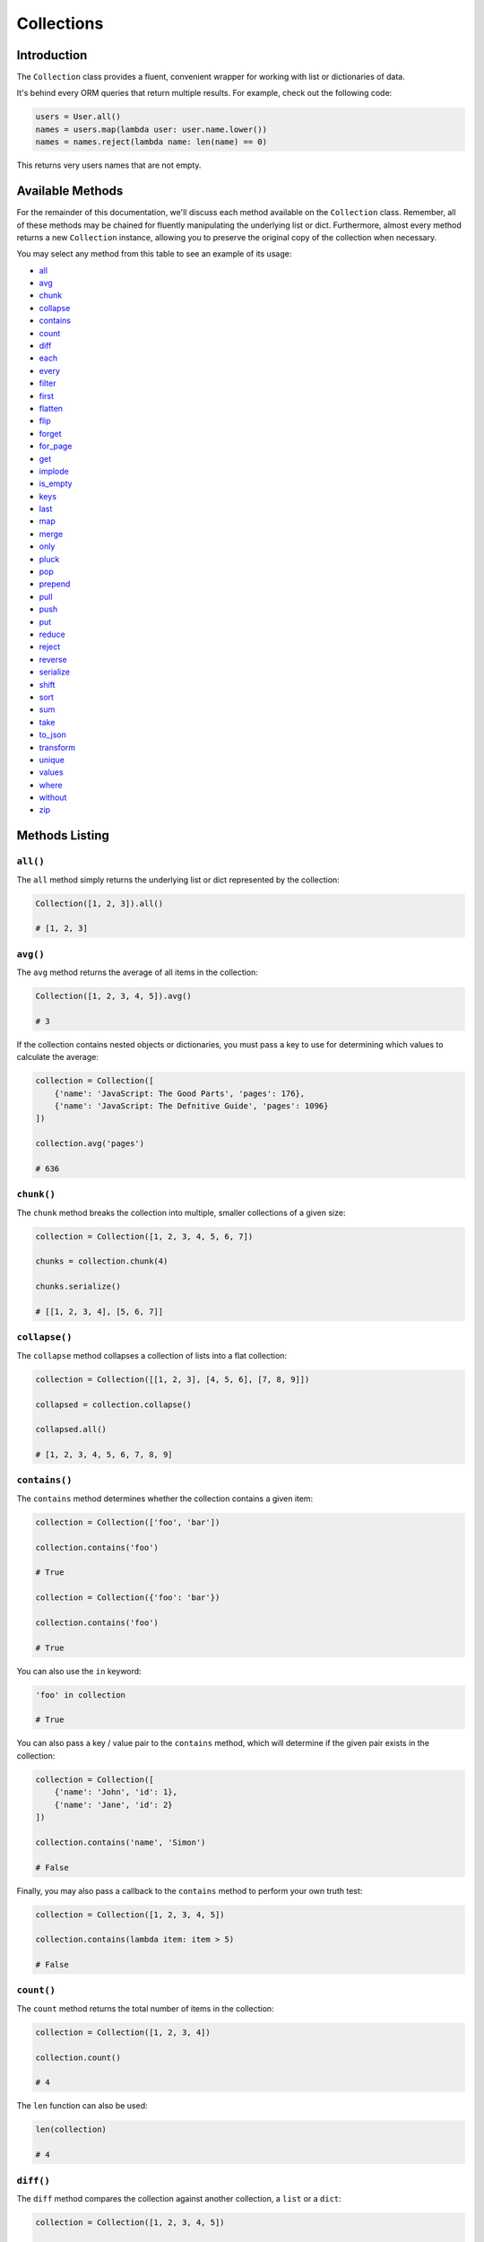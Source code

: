 .. _Collections:

Collections
###########

Introduction
============

The ``Collection`` class provides a fluent, convenient wrapper for working with list or dictionaries of data.

It's behind every ORM queries that return multiple results.
For example, check out the following code:

.. code-block:: python

    users = User.all()
    names = users.map(lambda user: user.name.lower())
    names = names.reject(lambda name: len(name) == 0)

This returns very users names that are not empty.


Available Methods
=================

For the remainder of this documentation, we'll discuss each method available on the ``Collection`` class.
Remember, all of these methods may be chained for fluently manipulating the underlying list or dict.
Furthermore, almost every method returns a new ``Collection`` instance,
allowing you to preserve the original copy of the collection when necessary.

You may select any method from this table to see an example of its usage:

* all_
* avg_
* chunk_
* collapse_
* contains_
* count_
* diff_
* each_
* every_
* filter_
* first_
* flatten_
* flip_
* forget_
* for_page_
* get_
* implode_
* is_empty_
* keys_
* last_
* map_
* merge_
* only_
* pluck_
* pop_
* prepend_
* pull_
* push_
* put_
* reduce_
* reject_
* reverse_
* serialize_
* shift_
* sort_
* sum_
* take_
* to_json_
* transform_
* unique_
* values_
* where_
* without_
* zip_


Methods Listing
===============

.. _all:

``all()``
---------

The ``all`` method simply returns the underlying list or dict represented by the collection:

.. code-block:: python

    Collection([1, 2, 3]).all()

    # [1, 2, 3]


.. _avg:

``avg()``
---------

The ``avg`` method returns the average of all items in the collection:

.. code-block:: python

    Collection([1, 2, 3, 4, 5]).avg()

    # 3

If the collection contains nested objects or dictionaries, you must pass a key to use for determining
which values to calculate the average:

.. code-block:: python

    collection = Collection([
        {'name': 'JavaScript: The Good Parts', 'pages': 176},
        {'name': 'JavaScript: The Defnitive Guide', 'pages': 1096}
    ])

    collection.avg('pages')

    # 636


.. _chunk:

``chunk()``
-----------

The ``chunk`` method breaks the collection into multiple, smaller collections of a given size:

.. code-block:: python

    collection = Collection([1, 2, 3, 4, 5, 6, 7])

    chunks = collection.chunk(4)

    chunks.serialize()

    # [[1, 2, 3, 4], [5, 6, 7]]


.. _collapse:

``collapse()``
--------------

The ``collapse`` method collapses a collection of lists into a flat collection:

.. code-block:: python

    collection = Collection([[1, 2, 3], [4, 5, 6], [7, 8, 9]])

    collapsed = collection.collapse()

    collapsed.all()

    # [1, 2, 3, 4, 5, 6, 7, 8, 9]


.. _contains:

``contains()``
--------------

The ``contains`` method determines whether the collection contains a given item:

.. code-block:: python

    collection = Collection(['foo', 'bar'])

    collection.contains('foo')

    # True

    collection = Collection({'foo': 'bar'})

    collection.contains('foo')

    # True

You can also use the ``in`` keyword:

.. code-block:: python

    'foo' in collection

    # True

You can also pass a key / value pair to the ``contains`` method,
which will determine if the given pair exists in the collection:

.. code-block:: python

    collection = Collection([
        {'name': 'John', 'id': 1},
        {'name': 'Jane', 'id': 2}
    ])

    collection.contains('name', 'Simon')

    # False

Finally, you may also pass a callback to the ``contains`` method to perform your own truth test:


.. code-block:: python

    collection = Collection([1, 2, 3, 4, 5])

    collection.contains(lambda item: item > 5)

    # False


.. _count:

``count()``
-----------

The ``count`` method returns the total number of items in the collection:

.. code-block:: python

    collection = Collection([1, 2, 3, 4])

    collection.count()

    # 4

The ``len`` function can also be used:

.. code-block:: python

    len(collection)

    # 4


.. _diff:

``diff()``
----------

The ``diff`` method compares the collection against another collection, a ``list`` or a ``dict``:

.. code-block:: python

    collection = Collection([1, 2, 3, 4, 5])

    diff = collection.diff([2, 4, 6, 8])

    diff.all()

    # [1, 3, 5]


.. _each:

``each()``
----------

The ``each`` method iterates over the items in the collection and passes each item to a given callback:

.. code-block:: python

    posts.each(lambda post: post.author().save(author))

Return ``False`` from your callback to break out of the loop:

.. code-block:: python

    posts.each(lambda post: post.author().save(author) if author.name == 'John' else False)


.. _every:

``every()``
-----------

The ``every`` method creates a new collection consisting of every n-th element:

.. code-block:: python

    collection = Collection(['a', 'b', 'c', 'd', 'e', 'f'])

    collection.every(4).all()

    # ['a', 'e']

You can optionally pass the offset as the second argument:


.. code-block:: python

    collection.every(4, 1).all()

    # ['b', 'f']


.. _filter:

``filter()``
------------

The ``filter`` method filters the collection by a given callback,
keeping only those items that pass a given truth test:

.. code-block:: python

    collection = Collection([1, 2, 3, 4])

    filtered = collection.filter(lambda item: item > 2)

    filtered.all()

    # [3, 4]


.. _first:

``first()``
-----------

The ``first`` method returns the first element in the collection
that passes a given truth test:

.. code-block:: python

    collection = Collection([1, 2, 3, 4])

    collection.first(lambda item: item > 2)

    # 3

You can also call the ``first`` method with no arguments
to get the first element in the collection.
If the collection is empty, ``None`` is returned:

.. code-block:: python

    collection.first()

    # 1


.. _flatten:

``flatten()``
-------------

The ``flatten`` method flattens a multi-dimensional collection into a single dimension:

.. code-block:: python

    collection = Collection({'name': 'john', 'products': ['Desk', 'Chair']})

    flattened = collection.flatten()

    flattened.all()

    # ['john', 'Desk', 'Chair']


.. _flip:

``flip()``
----------

The ``flip`` method swaps the collection's keys with their corresponding values:

.. code-block:: python

    collection = Collection({'name': 'john', 'votes': 100})

    flipped = collection.flip()

    flipped.all()

    # {'john': 'name', 100: 'votes'}


.. _forget:

``forget()``
------------

The ``forget`` method removes an item from the collection by its key:

.. code-block:: python

    collection = Collection({'name': 'john', 'votes': 100})

    collection.forget('name')

    collection.all()

    # {'votes': 100}

.. warning::

    Unlike most other collection methods, ``forget`` does not return a new modified collection;
    it modifies the collection it is called on.


.. _for_page:

``for_page()``
--------------

The ``for_page`` method returns a new collection containing
the items that would be present on a given page number:

.. code-block:: python

    collection = Collection([1, 2, 3, 4, 5, 6, 7, 8, 9])

    chunk = collection.for_page(2, 3)

    chunk.all()

    # 4, 5, 6

The method requires the page number and the number of items to show per page, respectively.


.. _get:

``get()``
---------

The ``get`` method returns the item at a given key. If the key does not exist, ``None`` is returned:

.. code-block:: python

    collection = Collection({'name': 'john', 'votes': 100})

    collection.get('name')

    # john

    collection = Collection([1, 2, 3])

    collection.get(3)

    # None

You can optionally pass a default value as the second argument:

.. code-block:: python

    collection = Collection({'name': 'john', 'votes': 100})

    collection.get('foo', 'default-value')

    # default-value


.. _implode:

``implode()``
-------------

The ``implode`` method joins the items in a collection.
Its arguments depend on the type of items in the collection.

If the collection contains dictionaries or objects,
you must pass the key of the attributes you wish to join,
and the "glue" string you wish to place between the values:

.. code-block:: python

    collection = Collection([
        {'account_id': 1, 'product': 'Desk'},
        {'account_id': 2, 'product': 'Chair'}
    ])

    collection.implode('product', ', ')

    # Desk, Chair

If the collection contains simple strings,
simply pass the "glue" as the only argument to the method:

.. code-block:: python

    collection = Collection(['foo', 'bar', 'baz'])

    collection.implode('-')

    # foo-bar-baz


.. _is_empty:

``is_empty()``
--------------

The ``is_empty`` method returns ``True`` if the collection is empty; otherwise, ``False`` is returned:

.. code-block:: python

    Collection([]).is_empty()

    # True


.. _keys:

``keys()``
----------

The ``keys`` method returns all of the collection's keys:

.. code-block:: python

    collection = Collection({
        'account_id': 1,
        'product': 'Desk'
    })

    keys = collection.keys()

    keys.all()

    # ['account_id', 'product']


.. _last:

``last()``
----------

The ``last`` method returns the last element in the collection that passes a given truth test:

.. code-block:: python

    collection = Collection([1, 2, 3, 4])

    last = collection.last(lambda item: item < 3)

    # 2

You can also call the ``last`` method with no arguments to get the last element in the collection.
If the collection is empty, ``None`` is returned:

.. code-block:: python

    collection.last()

    # 4


.. _map:

``map()``
---------

The ``map`` method iterates through the collection and passes each value to the given callback.
The callback is free to modify the item and return it, thus forming a new collection of modified items:

.. code-block:: python

    collection = Collection([1, 2, 3, 4])

    multiplied = collection.map(lambda item: item * 2)

    multiplied.all()

    # [2, 4, 6, 8]

.. warning::

    Like most other collection methods, ``map`` returns a new ``Collection`` instance;
    it does not modify the collection it is called on.
    If you want to transform the original collection, use the transform_ method.


.. _merge:

``merge()``
-----------

The merge method merges the given dict or list into the collection:

.. code-block:: python

    collection = Collection({
        'product_id': 1, 'name': 'Desk'
    })

    collection.merge({
        'price': 100,
        'discount': False
    })

    collection.all()

    # {
    #     'product_id': 1,
    #     'name': 'Desk',
    #     'price': 100,
    #     'discount': False
    # }

For lists collections, the values will be appended to the end of the collection:

.. code-block:: python

    collection = Collection(['Desk', 'Chair'])

    collection.merge(['Bookcase', 'Door'])

    collection.all()

    # ['Desk', 'Chair', 'Bookcase', 'Door']

.. warning::

    Unlike most other collection methods, ``merge`` does not return a new modified collection;
    it modifies the collection it is called on.


.. _only:

``only()``
----------

The ``only`` method returns the items in the collection with the specified keys:

.. code-block:: python

    collection = Collection({
        'product_id': 1,
        'name': 'Desk',
        'price': 100,
        'discount': False
    })

    filtered = collection.only('product_id', 'name')

    filtered.all()

    # {'product_id': 1, 'name': 'Desk'}

For the inverse of ``only``, see the without_ method.


.. _pluck:

``pluck()``
-----------

The ``pluck`` method retrieves all of the collection values for a given key:

.. code-block:: python

    collection = Collection([
        {'product_id': 1, 'product': 'Desk'},
        {'product_id': 2, 'product': 'Chair'}
    ])

    plucked = collection.pluck('product')

    plucked.all()

    # ['Desk', 'Chair']

You can also specify how you wish the resulting collection to be keyed:

.. code-block:: python

    plucked = collection.pluck('name', 'product_id')

    plucked.all()

    # {1: 'Desk', 2: 'Chair'}


.. _pop:

``pop()``
---------

The ``pop`` method removes and returns the last item from the collection:

.. code-block:: python

    collection = Collection([1, 2, 3, 4, 5])

    collection.pop()

    # 5

    collection.all()

    # [1, 2, 3, 4]


.. _prepend:

``prepend()``
-------------

The ``prepend`` method adds an item to the beginning of the collection:

.. code-block:: python

    collection = Collection([1, 2, 3, 4])

    collection.prepend(0)

    collection.all()

    # [0, 1, 2, 3, 4]


.. _pull:

``pull()``
----------

The ``pull`` method removes and returns an item from the collection by its key:

.. code-block:: python

    collection = Collection({
        'product_id': 1, 'product': 'Desk'
    })

    collection.pull('product_id')

    collection.all()

    # {'product': 'Desk'}


.. _push:

``push()``/``append()``
-----------------------

The ``push`` (or ``append``) method appends an item to the end of the collection:

.. code-block:: python

    collection = Collection([1, 2, 3, 4])

    collection.push(5)

    collection.all()

    # [1, 2, 3, 4, 5]


.. _put:

``put()``
---------

The ``put`` method sets the given key and value in the collection:

.. code-block:: python

    collection = Collection({
        'product_id': 1, 'product': 'Desk'
    })

    collection.put('price', 100)

    collection.all()

    # {'product_id': 1, 'product': 'Desk', 'price': 100}

.. note::

    It is equivalent to:

    .. code-block:: python

        collection['price'] = 100


.. _reduce:

``reduce()``
------------

The ``reduce`` method reduces the collection to a single value,
passing the result of each iteration into the subsequent iteration:

.. code-block:: python

    collection = Collection([1, 2, 3])

    collection.reduce(lambda result, item: (result or 0) + item)

    # 6

The value for ``result`` on the first iteration is ``None``;
however, you can specify its initial value by passing a second argument to reduce:

.. code-block:: python

    collection.reduce(lambda result, item: result + item, 4)

    # 10


.. _reject:

``reject()``
------------

The ``reject`` method filters the collection using the given callback.
The callback should return ``True`` for any items it wishes to remove from the resulting collection:

.. code-block:: python

    collection = Collection([1, 2, 3, 4])

    filtered = collection.reject(lambda item: item > 2)

    filtered.all()

    # [1, 2]

For the inverse of ``reject``, see the filter_ method.


.. _reverse:

``reverse()``
-------------

The ``reverse`` method reverses the order of the collection's items:

.. code-block:: python

    collection = Collection([1, 2, 3, 4, 5])

    reverse = collection.reverse()

    reverse.all()

    # [5, 4, 3, 2, 1]


.. _serialize:

``serialize()``
---------------

The ``serialize`` method converts the collection into a ``dict`` or a ``list``.
If the collection's values are :ref:`ORM` models, the models will also be converted to dictionaries:

.. code-block:: python

    collection = Collection({'name': 'Desk', 'product_id': 1})

    collection.serialize()

    # {'name': 'Desk', 'product_id': 1}

    collection = Collection([User.find(1)])

    collection.serialize()

    # [{'id': 1, 'name': 'John'}]

.. warning::

    ``serialize`` also converts all of its nested objects.
    If you want to get the underlying items as is, use the all_ method instead.


.. _shift:

``shift()``
-----------

The ``shift`` method removes and returns the first item from the collection:

.. code-block:: python

    collection = Collection([1, 2, 3, 4, 5])

    collection.shift()

    # 1

    collection.all()

    # [2, 3, 4, 5]


.. _sort:

``sort()``
----------

The ``sort`` method sorts the collection:

.. code-block:: python

    collection = Collection([5, 3, 1, 2, 4])

    sorted = collection.sort()

    sorted.all()

    # [1, 2, 3, 4, 5]


.. _sum:

``sum()``
---------

The ``sum`` method returns the sum of all items in the collection:

.. code-block:: python

    Collection([1, 2, 3, 4, 5]).sum()

    # 15

If the collection contains dictionaries or objects, you must pass a key to use for determining which values to sum:

.. code-block:: python

    collection = Collection([
        {'name': 'JavaScript: The Good Parts', 'pages': 176},
        {'name': 'JavaScript: The Defnitive Guide', 'pages': 1096}
    ])

    collection.sum('pages')

    # 1272

In addition, you can pass your own callback to determine which values of the collection to sum:

.. code-block:: python

    collection = Collection([
        {'name': 'Chair', 'colors': ['Black']},
        {'name': 'Desk', 'colors': ['Black', 'Mahogany']},
        {'name': 'Bookcase', 'colors': ['Red', 'Beige', 'Brown']}
    ])

    collection.sum(lambda product: len(product['colors']))

    # 6


.. _take:

``take()``
----------

The ``take`` method returns a new collection with the specified number of items:

.. code-block:: python

    collection = Collection([0, 1, 2, 3, 4, 5])

    chunk = collection.take(3)

    chunk.all()

    # [0, 1, 2]

You can also pass a negative integer to take the specified amount of items from the end of the collection:

.. code-block:: python

    chunk = collection.chunk(-2)

    chunk.all()

    # [4, 5]


.. _to_json:

``to_json()``
-------------

The ``to_json`` method converts the collection into JSON:

.. code-block:: python

    collection = Collection({'name': 'Desk', 'price': 200})

    collection.to_json()

    # '{"name": "Desk", "price": 200}'


.. _transform:

``transform()``
---------------

The ``transform`` method iterates over the collection and calls the given callback
with each item in the collection.
The items in the collection will be replaced by the values returned by the callback:

.. code-block:: python

    collection = Collection([1, 2, 3, 4, 5])

    collection.transform(lambda item: item * 2)

    collection.all()

    # [2, 4, 6, 8, 10]

.. warning::

    Unlike most other collection methods, ``transform`` modifies the collection itself.
    If you wish to create a new collection instead, use the map_ method.


.. _unique:

``unique()``
------------

The ``unique`` method returns all of the unique items in the collection:

.. code-block:: python

    collection = Collection([1, 1, 2, 2, 3, 4, 2])

    unique = collection.unique()

    unique.all()

    # [1, 2, 3, 4]

When dealing with dictionaries or objects, you can specify the key used to determine uniqueness:
    
.. code-block:: python

    collection = Collection([
        {'name': 'iPhone 6', 'brand': 'Apple', 'type': 'phone'},
        {'name': 'iPhone 5', 'brand': 'Apple', 'type': 'phone'},
        {'name': 'Apple Watch', 'brand': 'Apple', 'type': 'watch'},
        {'name': 'Galaxy S6', 'brand': 'Samsung', 'type': 'phone'},
        {'name': 'Galaxy Gear', 'brand': 'Samsung', 'type': 'watch'}
    ])

    unique = collection.unique('brand')

    unique.all()

    # [
    #     {'name': 'iPhone 6', 'brand': 'Apple', 'type': 'phone'},
    #     {'name': 'Galaxy S6', 'brand': 'Samsung', 'type': 'phone'}
    # ]

You can also pass your own callback to determine item uniqueness:

.. code-block:: python

    unique = collection.unique(lambda item: item['brand'] + item['type'])

    unique.all()

    # [
    #     {'name': 'iPhone 6', 'brand': 'Apple', 'type': 'phone'},
    #     {'name': 'Apple Watch', 'brand': 'Apple', 'type': 'watch'},
    #     {'name': 'Galaxy S6', 'brand': 'Samsung', 'type': 'phone'},
    #     {'name': 'Galaxy Gear', 'brand': 'Samsung', 'type': 'watch'}
    # ]


.. _values:

``values()``
------------

The ``values`` method returns all of the collection's values:

.. code-block:: python

    collection = Collection({
        'account_id': 1,
        'product': 'Desk'
    })

    values = collection.values()

    values.all()

    # [1, 'Desk']


.. _where:

``where()``
-----------

The ``where`` method filters the collection by a given key / value pair:

.. code-block:: python

    collection = Collection([
        {'name': 'Desk', 'price': 200},
        {'name': 'Chair', 'price': 100},
        {'name': 'Bookcase', 'price': 150},
        {'name': 'Door', 'price': 100},
    ])

    filtered = collection.where('price', 100)

    filtered.all()

    # [
    #     {'name': 'Chair', 'price': 100},
    #     {'name': 'Door', 'price': 100}
    # ]


.. _without:

``without()``
-------------

The ``without`` method returns all items in the collection except for those with the specified keys:

.. code-block:: python

    collection = Collection({
        'product_id': 1,
        'name': 'Desk',
        'price': 100,
        'discount': False
    })

    filtered = collection.without('price', 'discount')

    filtered.all()

    # {'product_id': 1, 'name': 'Desk'}

For the inverse of ``without``, see the only_ method.


.. _zip:

``zip()``
---------

The ``zip`` method merges together the values of the given list
with the values of the collection at the corresponding index:

.. code-block:: python

    collection = Collection(['Chair', 'Desk'])

    zipped = collection.zip([100, 200])

    zipped.all()

    # [('Chair', 100), ('Desk', 200)]

